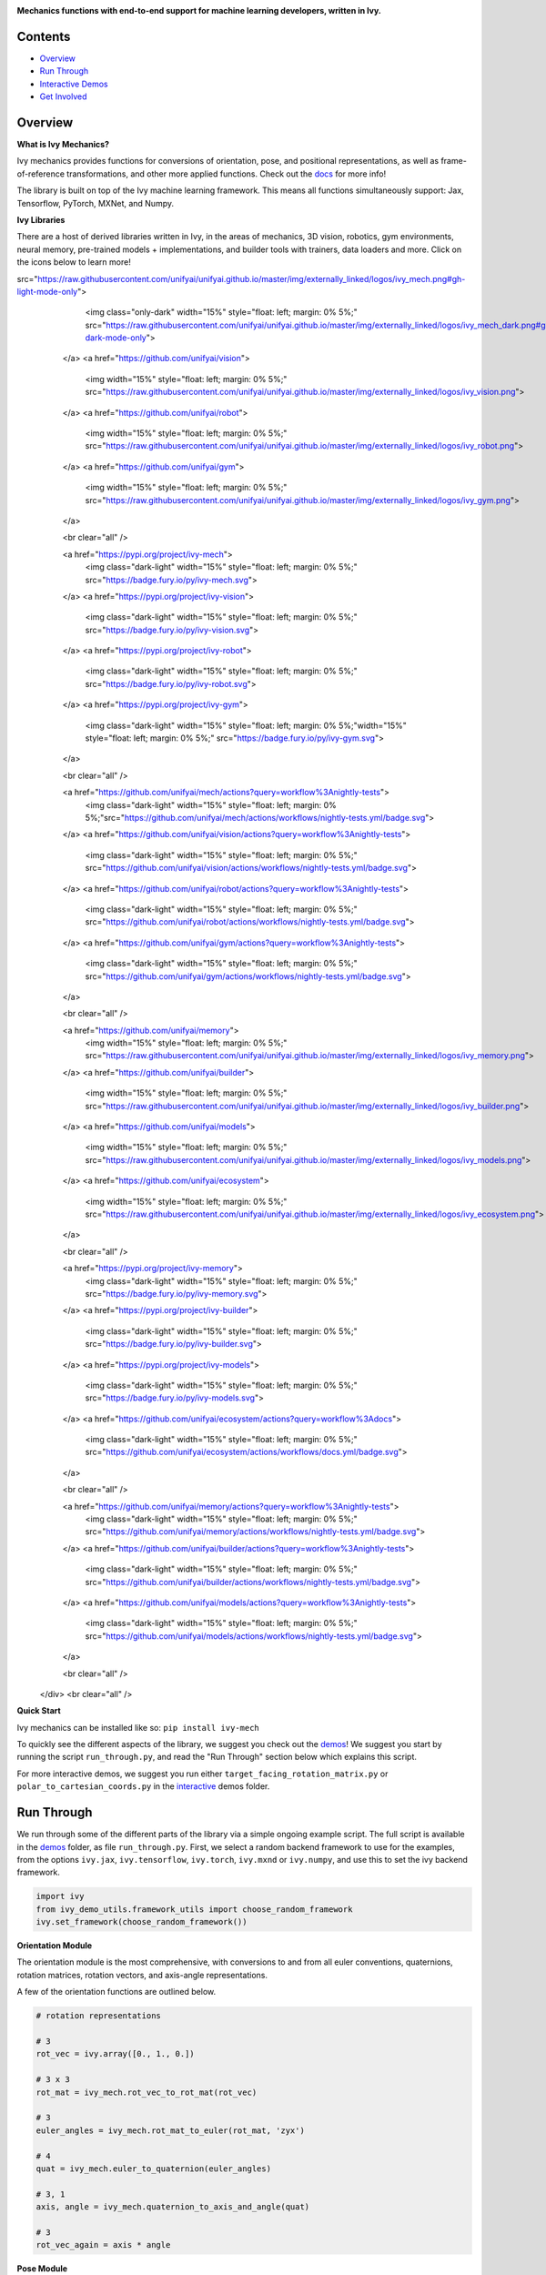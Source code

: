 .. image:: https://github.com/unifyai/unifyai.github.io/blob/master/img/externally_linked/logo.png?raw=true#gh-light-mode-only
   :width: 100%
   :class: only-light

.. image:: https://github.com/unifyai/unifyai.github.io/blob/master/img/externally_linked/logo_dark.png?raw=true#gh-dark-mode-only
   :width: 100%
   :class: only-dark

.. raw:: html

    <br/>
    <a href="https://pypi.org/project/ivy-mech">
        <img class="dark-light" style="float: left; padding-right: 4px; padding-bottom: 4px;" src="https://badge.fury.io/py/ivy-mech.svg">
    </a>
    <a href="https://github.com/unifyai/mech/actions?query=workflow%3Adocs">
        <img class="dark-light" style="float: left; padding-right: 4px; padding-bottom: 4px;" src="https://github.com/unifyai/mech/actions/workflows/docs.yml/badge.svg">
    </a>
    <a href="https://github.com/unifyai/mech/actions?query=workflow%3Anightly-tests">
        <img class="dark-light" style="float: left; padding-right: 4px; padding-bottom: 4px;" src="https://github.com/unifyai/mech/actions/workflows/nightly-tests.yml/badge.svg">
    </a>
    <a href="https://discord.gg/G4aR9Q7DTN">
        <img class="dark-light" style="float: left; padding-right: 4px; padding-bottom: 4px;" src="https://img.shields.io/discord/799879767196958751?color=blue&label=%20&logo=discord&logoColor=white">
    </a>
    <br clear="all" />

**Mechanics functions with end-to-end support for machine learning developers, written in Ivy.**

.. raw:: html

    <div style="display: block;" align="center">
        <img class="dark-light" width="6%" style="float: left;" src="https://raw.githubusercontent.com/unifyai/unifyai.github.io/master/img/externally_linked/logos/supported/empty.png">
        <a href="https://jax.readthedocs.io">
            <img class="dark-light" width="13%" style="float: left;" src="https://raw.githubusercontent.com/unifyai/unifyai.github.io/master/img/externally_linked/logos/supported/jax_logo.png">
        </a>
        <img class="dark-light" width="12%" style="float: left;" src="https://raw.githubusercontent.com/unifyai/unifyai.github.io/master/img/externally_linked/logos/supported/empty.png">
        <a href="https://www.tensorflow.org">
            <img class="dark-light" width="13%" style="float: left;" src="https://raw.githubusercontent.com/unifyai/unifyai.github.io/master/img/externally_linked/logos/supported/tensorflow_logo.png">
        </a>
        <img class="dark-light" width="12%" style="float: left;" src="https://raw.githubusercontent.com/unifyai/unifyai.github.io/master/img/externally_linked/logos/supported/empty.png">
        <a href="https://pytorch.org">
            <img class="dark-light" width="13%" style="float: left;" src="https://raw.githubusercontent.com/unifyai/unifyai.github.io/master/img/externally_linked/logos/supported/pytorch_logo.png">
        </a>
        <img class="dark-light" width="12%" style="float: left;" src="https://raw.githubusercontent.com/unifyai/unifyai.github.io/master/img/externally_linked/logos/supported/empty.png">
        <a href="https://numpy.org">
            <img class="dark-light" width="13%" style="float: left;" src="https://raw.githubusercontent.com/unifyai/unifyai.github.io/master/img/externally_linked/logos/supported/numpy_logo.png">
        </a>
        <img class="dark-light" width="6%" style="float: left;" src="https://raw.githubusercontent.com/unifyai/unifyai.github.io/master/img/externally_linked/logos/supported/empty.png">
    </div>

Contents
--------

* `Overview`_
* `Run Through`_
* `Interactive Demos`_
* `Get Involved`_

Overview
--------

.. _docs: https://lets-unify.ai/mech

**What is Ivy Mechanics?**

Ivy mechanics provides functions for conversions of orientation, pose, and positional representations,
as well as frame-of-reference transformations, and other more applied functions. Check out the docs_ for more info!

The library is built on top of the Ivy machine learning framework.
This means all functions simultaneously support:
Jax, Tensorflow, PyTorch, MXNet, and Numpy.

**Ivy Libraries**

There are a host of derived libraries written in Ivy, in the areas of mechanics, 3D vision, robotics, gym environments,
neural memory, pre-trained models + implementations, and builder tools with trainers, data loaders and more. Click on the icons below to learn more!

.. raw:: html

    <div style="display: block;">
        <a href="https://github.com/unifyai/mech">
            <img class="only-light" width="15%" style="float: left; margin: 0% 5%;"
src="https://raw.githubusercontent.com/unifyai/unifyai.github.io/master/img/externally_linked/logos/ivy_mech.png#gh-light-mode-only">
            <img class="only-dark" width="15%" style="float: left; margin: 0% 5%;" src="https://raw.githubusercontent.com/unifyai/unifyai.github.io/master/img/externally_linked/logos/ivy_mech_dark.png#gh-dark-mode-only">
        </a>
        <a href="https://github.com/unifyai/vision">
            <img width="15%" style="float: left; margin: 0% 5%;" src="https://raw.githubusercontent.com/unifyai/unifyai.github.io/master/img/externally_linked/logos/ivy_vision.png">
        </a>
        <a href="https://github.com/unifyai/robot">
            <img width="15%" style="float: left; margin: 0% 5%;" src="https://raw.githubusercontent.com/unifyai/unifyai.github.io/master/img/externally_linked/logos/ivy_robot.png">
        </a>
        <a href="https://github.com/unifyai/gym">
            <img width="15%" style="float: left; margin: 0% 5%;" src="https://raw.githubusercontent.com/unifyai/unifyai.github.io/master/img/externally_linked/logos/ivy_gym.png">
        </a>

        <br clear="all" />

        <a href="https://pypi.org/project/ivy-mech">
            <img class="dark-light" width="15%" style="float: left; margin: 0% 5%;" src="https://badge.fury.io/py/ivy-mech.svg">
        </a>
        <a href="https://pypi.org/project/ivy-vision">
            <img class="dark-light" width="15%" style="float: left; margin: 0% 5%;" src="https://badge.fury.io/py/ivy-vision.svg">
        </a>
        <a href="https://pypi.org/project/ivy-robot">
            <img class="dark-light" width="15%" style="float: left; margin: 0% 5%;" src="https://badge.fury.io/py/ivy-robot.svg">
        </a>
        <a href="https://pypi.org/project/ivy-gym">
            <img class="dark-light" width="15%" style="float: left; margin: 0% 5%;"width="15%" style="float: left; margin: 0% 5%;" src="https://badge.fury.io/py/ivy-gym.svg">
        </a>

        <br clear="all" />

        <a href="https://github.com/unifyai/mech/actions?query=workflow%3Anightly-tests">
            <img class="dark-light" width="15%" style="float: left; margin: 0% 5%;"src="https://github.com/unifyai/mech/actions/workflows/nightly-tests.yml/badge.svg">
        </a>
        <a href="https://github.com/unifyai/vision/actions?query=workflow%3Anightly-tests">
            <img class="dark-light" width="15%" style="float: left; margin: 0% 5%;" src="https://github.com/unifyai/vision/actions/workflows/nightly-tests.yml/badge.svg">
        </a>
        <a href="https://github.com/unifyai/robot/actions?query=workflow%3Anightly-tests">
            <img class="dark-light" width="15%" style="float: left; margin: 0% 5%;" src="https://github.com/unifyai/robot/actions/workflows/nightly-tests.yml/badge.svg">
        </a>
        <a href="https://github.com/unifyai/gym/actions?query=workflow%3Anightly-tests">
            <img class="dark-light" width="15%" style="float: left; margin: 0% 5%;" src="https://github.com/unifyai/gym/actions/workflows/nightly-tests.yml/badge.svg">
        </a>

        <br clear="all" />

        <a href="https://github.com/unifyai/memory">
            <img width="15%" style="float: left; margin: 0% 5%;" src="https://raw.githubusercontent.com/unifyai/unifyai.github.io/master/img/externally_linked/logos/ivy_memory.png">
        </a>
        <a href="https://github.com/unifyai/builder">
            <img width="15%" style="float: left; margin: 0% 5%;" src="https://raw.githubusercontent.com/unifyai/unifyai.github.io/master/img/externally_linked/logos/ivy_builder.png">
        </a>
        <a href="https://github.com/unifyai/models">
            <img width="15%" style="float: left; margin: 0% 5%;" src="https://raw.githubusercontent.com/unifyai/unifyai.github.io/master/img/externally_linked/logos/ivy_models.png">
        </a>
        <a href="https://github.com/unifyai/ecosystem">
            <img width="15%" style="float: left; margin: 0% 5%;" src="https://raw.githubusercontent.com/unifyai/unifyai.github.io/master/img/externally_linked/logos/ivy_ecosystem.png">
        </a>

        <br clear="all" />

        <a href="https://pypi.org/project/ivy-memory">
            <img class="dark-light" width="15%" style="float: left; margin: 0% 5%;" src="https://badge.fury.io/py/ivy-memory.svg">
        </a>
        <a href="https://pypi.org/project/ivy-builder">
            <img class="dark-light" width="15%" style="float: left; margin: 0% 5%;" src="https://badge.fury.io/py/ivy-builder.svg">
        </a>
        <a href="https://pypi.org/project/ivy-models">
            <img class="dark-light" width="15%" style="float: left; margin: 0% 5%;" src="https://badge.fury.io/py/ivy-models.svg">
        </a>
        <a href="https://github.com/unifyai/ecosystem/actions?query=workflow%3Adocs">
            <img class="dark-light" width="15%" style="float: left; margin: 0% 5%;" src="https://github.com/unifyai/ecosystem/actions/workflows/docs.yml/badge.svg">
        </a>

        <br clear="all" />

        <a href="https://github.com/unifyai/memory/actions?query=workflow%3Anightly-tests">
            <img class="dark-light" width="15%" style="float: left; margin: 0% 5%;" src="https://github.com/unifyai/memory/actions/workflows/nightly-tests.yml/badge.svg">
        </a>
        <a href="https://github.com/unifyai/builder/actions?query=workflow%3Anightly-tests">
            <img class="dark-light" width="15%" style="float: left; margin: 0% 5%;" src="https://github.com/unifyai/builder/actions/workflows/nightly-tests.yml/badge.svg">
        </a>
        <a href="https://github.com/unifyai/models/actions?query=workflow%3Anightly-tests">
            <img class="dark-light" width="15%" style="float: left; margin: 0% 5%;" src="https://github.com/unifyai/models/actions/workflows/nightly-tests.yml/badge.svg">
        </a>

        <br clear="all" />

    </div>
    <br clear="all" />


**Quick Start**

Ivy mechanics can be installed like so: ``pip install ivy-mech``

.. _demos: https://github.com/unifyai/mech/tree/master/ivy_mech_demos
.. _interactive: https://github.com/unifyai/mech/tree/master/ivy_mech_demos/interactive

To quickly see the different aspects of the library, we suggest you check out the demos_!
We suggest you start by running the script ``run_through.py``,
and read the "Run Through" section below which explains this script.

For more interactive demos, we suggest you run either
``target_facing_rotation_matrix.py`` or ``polar_to_cartesian_coords.py`` in the interactive_ demos folder.

Run Through
-----------

We run through some of the different parts of the library via a simple ongoing example script.
The full script is available in the demos_ folder, as file ``run_through.py``.
First, we select a random backend framework to use for the examples, from the options
``ivy.jax``, ``ivy.tensorflow``, ``ivy.torch``, ``ivy.mxnd`` or ``ivy.numpy``,
and use this to set the ivy backend framework.

.. code-block:: python

    import ivy
    from ivy_demo_utils.framework_utils import choose_random_framework
    ivy.set_framework(choose_random_framework())

**Orientation Module**

The orientation module is the most comprehensive, with conversions to and from all euler conventions, quaternions,
rotation matrices, rotation vectors, and axis-angle representations.

A few of the orientation functions are outlined below.

.. code-block:: python

    # rotation representations

    # 3
    rot_vec = ivy.array([0., 1., 0.])

    # 3 x 3
    rot_mat = ivy_mech.rot_vec_to_rot_mat(rot_vec)

    # 3
    euler_angles = ivy_mech.rot_mat_to_euler(rot_mat, 'zyx')

    # 4
    quat = ivy_mech.euler_to_quaternion(euler_angles)

    # 3, 1
    axis, angle = ivy_mech.quaternion_to_axis_and_angle(quat)

    # 3
    rot_vec_again = axis * angle

**Pose Module**

The pose representations mirror the orientation representations, with the addition of 3 values to
represent the cartesian position. Again, we give some examples below.

.. code-block:: python

    # pose representations

    # 3
    position = ivy.ones_like(rot_vec)

    # 6
    rot_vec_pose = ivy.concatenate((position, rot_vec), 0)

    # 3 x 4
    mat_pose = ivy_mech.rot_vec_pose_to_mat_pose(rot_vec_pose)

    # 6
    euler_pose = ivy_mech.mat_pose_to_euler_pose(mat_pose)

    # 7
    quat_pose = ivy_mech.euler_pose_to_quaternion_pose(euler_pose)

    # 6
    rot_vec_pose_again = ivy_mech.quaternion_pose_to_rot_vec_pose(quat_pose)

**Position Module**

The position module includes functions for converting between positional representations,
such as cartesian and polar conventions,
and for applying frame-of-reference transformations to cartesian co-ordinates.

We give some examples for conversion of positional representation below.

.. code-block:: python

    # conversions of positional representation

    # 3
    cartesian_coord = ivy.random_uniform(0., 1., (3,))

    # 3
    polar_coord = ivy_mech.cartesian_to_polar_coords(
        cartesian_coord)

    # 3
    cartesian_coord_again = ivy_mech.polar_to_cartesian_coords(
        polar_coord)

Assuming cartesian form, we give an example of a frame-of-reference transformations below.

.. code-block:: python

    # cartesian co-ordinate frame-of-reference transformations

    # 3 x 4
    trans_mat = ivy.random_uniform(0., 1., (3, 4))

    # 4
    cartesian_coord_homo = ivy_mech.make_coordinates_homogeneous(
        cartesian_coord)

    # 3
    trans_cartesian_coord = ivy.matmul(
        trans_mat, ivy.expand_dims(cartesian_coord_homo, -1))[:, 0]

    # 4
    trans_cartesian_coord_homo = ivy_mech.make_coordinates_homogeneous(
        trans_cartesian_coord)

    # 4 x 4
    trans_mat_homo = ivy_mech.make_transformation_homogeneous(
        trans_mat)

    # 3 x 4
    inv_trans_mat = ivy.inv(trans_mat_homo)[0:3]

    # 3
    cartesian_coord_again = ivy.matmul(
        inv_trans_mat, ivy.expand_dims(trans_cartesian_coord_homo, -1))[:, 0]

Interactive Demos
-----------------

In addition to the run through above, we provide two further demo scripts,
which are more visual and interactive, and are each built around a particular function.

Rather than presenting the code here, we show visualizations of the demos.
The scripts for these demos can be found in the interactive_ demos folder.

**Target Facing Rotation Matrix**

The first demo uses the method ``ivy_mech.target_facing_rotation_matrix`` to dynamically
track a moving target plant pot with a camera, as shown below:

.. raw:: html

    <p align="center">
        <img width="75%" style="display: block;" src='https://github.com/unifyai/unifyai.github.io/blob/master/img/externally_linked/ivy_mech/demo_a.gif?raw=true'>
    </p>

**Polar to Cartesian Co-ordinates**

The second demo uses the method ``ivy_mech.polar_to_cartesian_coords`` to convert a polar depth image
acquired from an omni-directional camera into cartesian co-ordinates,
enabling the surrounding geometry to be represented as a point cloud, for interactive visualization.

.. raw:: html

    <p align="center">
        <img width="75%" style="display: block;" src='https://github.com/unifyai/unifyai.github.io/blob/master/img/externally_linked/ivy_mech/demo_b.gif?raw=true'>
    </p>

Get Involved
------------

We hope the functions in this library are useful to a wide range of machine learning developers.
However, there are many more areas of mechanics which could be covered by this library.

If there are any particular mechanics functions you feel are missing,
and your needs are not met by the functions currently on offer,
then we are very happy to accept pull requests!

We look forward to working with the community on expanding and improving the Ivy mechanics library.

Citation
--------

::

    @article{lenton2021ivy,
      title={Ivy: Templated deep learning for inter-framework portability},
      author={Lenton, Daniel and Pardo, Fabio and Falck, Fabian and James, Stephen and Clark, Ronald},
      journal={arXiv preprint arXiv:2102.02886},
      year={2021}
    }
